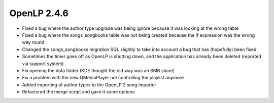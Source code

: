 OpenLP 2.4.6
============

* Fixed a bug where the author type upgrade was being ignore because it was looking at the wrong table
* Fixed a bug where the songs_songbooks table was not being created because the if expression was the wrong way round
* Changed the songs_songbooks migration SQL slightly to take into account a bug that has (hopefully) been fixed
* Sometimes the timer goes off as OpenLP is shutting down, and the application has already been deleted (reported via support system)
* Fix opening the data folder (KDE thought the old way was an SMB share)
* Fix a problem with the new QMediaPlayer not controlling the playlist anymore
* Added importing of author types to the OpenLP 2 song importer
* Refactored the merge script and gave it some options
